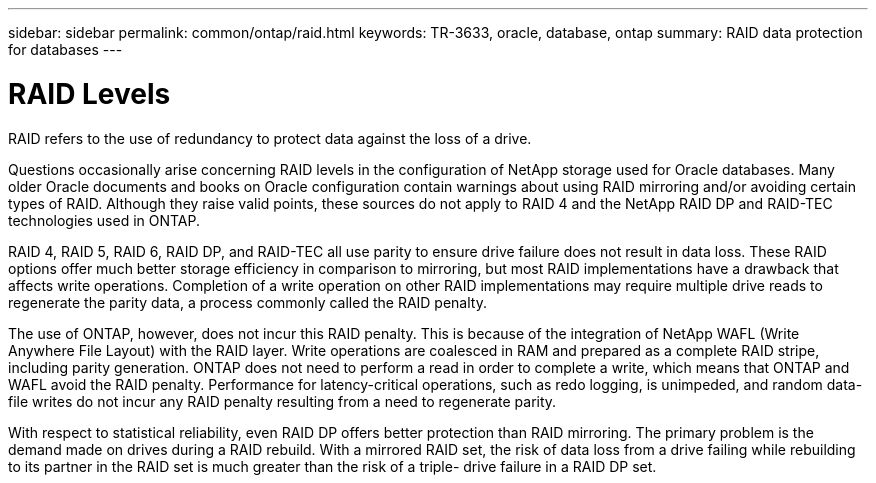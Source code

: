 ---
sidebar: sidebar
permalink: common/ontap/raid.html
keywords: TR-3633, oracle, database, ontap
summary: RAID data protection for databases
---

= RAID Levels
:hardbreaks:
:nofooter:
:icons: font
:linkattrs:
:imagesdir: ./../media/

[.lead]
RAID refers to the use of redundancy to protect data against the loss of a drive.

Questions occasionally arise concerning RAID levels in the configuration of NetApp storage used for Oracle databases. Many older Oracle documents and books on Oracle configuration contain warnings about using RAID mirroring and/or avoiding certain types of RAID. Although they raise valid points, these sources do not apply to RAID 4 and the NetApp RAID DP and RAID-TEC technologies used in ONTAP.

RAID 4, RAID 5, RAID 6, RAID DP, and RAID-TEC all use parity to ensure drive failure does not result in data loss. These RAID options offer much better storage efficiency in comparison to mirroring, but most RAID implementations have a drawback that affects write operations. Completion of a write operation on other RAID implementations may require multiple drive reads to regenerate the parity data, a process commonly called the RAID penalty.

The use of ONTAP, however, does not incur this RAID penalty. This is because of the integration of NetApp WAFL (Write Anywhere File Layout) with the RAID layer. Write operations are coalesced in RAM and prepared as a complete RAID stripe, including parity generation. ONTAP does not need to perform a read in order to complete a write, which means that ONTAP and WAFL avoid the RAID penalty. Performance for latency-critical operations, such as redo logging, is unimpeded, and random data-file writes do not incur any RAID penalty resulting from a need to regenerate parity.

With respect to statistical reliability, even RAID DP offers better protection than RAID mirroring. The primary problem is the demand made on drives during a RAID rebuild. With a mirrored RAID set, the risk of data loss from a drive failing while rebuilding to its partner in the RAID set is much greater than the risk of a triple- drive failure in a RAID DP set.
